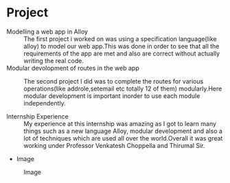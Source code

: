 * Project
  - Modelling a web app in Alloy :: The first project i worked on was using a specification 
       language(like alloy) to model our web app.This was done in order to see that all the 
       requirements of the app are met and also are correct without actually writing the real code.
  - Modular devolopment of routes in the web app :: The second project I did was to complete the routes 
       for various operations(like addrole,setemail etc totally 12 of them) modularly.Here modular development 
       is important inorder to use each module independently.
 
  - Internship Experience :: My experience at this internship was amazing as I 
       got to learn many things such as a new language Alloy, modular development 
       and also a lot of techniques  which are used all over the world.Overall it was
       great working under Professor Venkatesh Choppella and Thirumal Sir.

  - Image
  #+CAPTION: Image
  #+NAME:   img-atreyee
  [[./photos/anirudh.jpg]]
